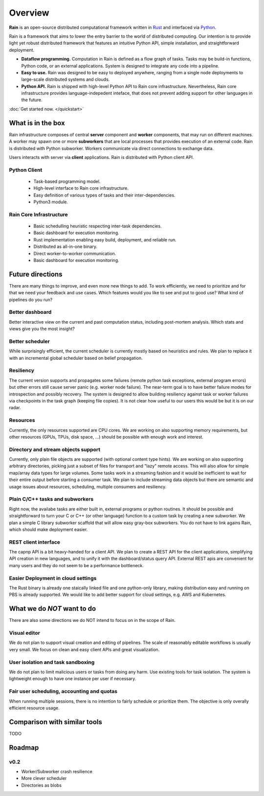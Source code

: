 Overview
********

**Rain** is an open-source distributed computational framework written in Rust_
and interfaced via Python_.

.. _Rust: https://www.rust-lang.org/en-US/
.. _Python: https://www.python.org/

Rain is a framework that aims to lower the entry barrier to the world of
distributed computing. Our intention is to provide light yet robust distributed
framework that features an intuitive Python API, simple installation, and
straightforward deployment.

* **Dataflow programming.** Computation in Rain is defined as a flow graph of
  tasks. Tasks may be build-in functions, Python code, or an external
  applications. System is designed to integrate any code into a pipeline.

* **Easy to use.** Rain was designed to be easy to deployed anywhere, ranging
  from a single node deployments to large-scale distributed systems and clouds.

* **Python API.** Rain is shipped with high-level Python API to Rain core infrastructure.
  Nevertheless, Rain core infrastructure provides language-indepedent
  inteface, that does not prevent adding support for other languages in
  the future.


:doc:`Get started now. </quickstart>`

What is in the box
==================

Rain infrastructure composes of central **server** component and **worker**
components, that may run on different machines. A worker may spawn one or more
**subworkers** that are local processes that provides execution of an external
code. Rain is distributed with Python subworker. Workers communicate via
direct connections to exchange data.

Users interacts with server via
**client** applications. Rain is distributed with Python client API.


.. figure:: imgs/arch.svg
   :alt: Connection between basic compoenents of Rain


Python Client
-------------

   * Task-based programming model.
   * High-level interface to Rain core infrastructure.
   * Easy definition of various types of tasks and their inter-dependencies.
   * Python3 module.

Rain Core Infrastructure
------------------------

   * Basic schedulling heuristic respecting inter-task dependencies.
   * Basic dashboard for execution monitoring.
   * Rust implementation enabling easy build, deployment, and reliable run.
   * Distributed as all-in-one binary.
   * Direct worker-to-worker communication.
   * Basic dashboard for execution monitoring.


Future directions
=================

There are many things to improve, and even more new things to add. To work
efficiently, we need to prioritize and for that we need your feedback and use
cases. Which features would you like to see and put to good use? What kind of
pipelines do you run?


Better dashboard
----------------

Better interactive view on the current and past computation status, including
post-mortem analysis. Which stats and views give you the most insight?


Better scheduler
----------------

While surprisingly efficient, the current scheduler is currently mostly based on
heuristics and rules. We plan to replace it with an incremental global scheduler
based on belief propagation.


Resiliency
----------

The current version supports and propagates some failures (remote python task
exceptions, external program errors) but other errors still cause server panic
(e.g. worker node failure). The near-term goal is to have better failure modes
for introspection and possibly recovery. The system is designed to allow
building resiliency against task or worker failures via checkpoints in the task
graph (keeping file copies). It is not clear how useful to our users this would
be but it is on our radar.

Resources
---------

Currently, the only resources supported are CPU cores. We are working on also
supporting memory requirements, but other resources (GPUs, TPUs, disk space,
...) should be possible with enough work and interest.


Directory and stream objects support
------------------------------------

Currently, only plain file objects are supported (with optional content type
hints). We are working on also supporting arbitrary directories, picking just a
subset of files for transport and "lazy" remote access. This will also allow for
simple map/array data types for large volumes. Some tasks work in a streaming
fashion and it would be inefficient to wait for their entire output before
starting a consumer task. We plan to include streaming data objects but there
are semantic and usage issues about resources, scheduling, multiple consumers
and resiliency.


Plain C/C++ tasks and subworkers
--------------------------------

Right now, the availabe tasks are either built in, external programs or python
routines. It should be possible and straightforward to turn your C or C++ (or
other language) function to a custom task by creating a new subworker. We plan a
simple C library subworker scaffold that will allow easy gray-box subworkers.
You do not have to link agains Rain, which should make deployment easier.


REST client interface
---------------------

The capnp API is a bit heavy-handed for a client API. We plan to create a REST
API for the client applications, simplifying API creation in new languages, and
to unify it with the dashboard/status query API. External REST apis are
convenient for many users and they do not seem to be a performance bottleneck.


Easier Deployment in cloud settings
-----------------------------------

The Rust binary is already one staically linked file and one python-only
library, making distribution easy and running on PBS is already supported. We
would like to add better support for cloud settings, e.g. AWS and Kubernetes.


What we do *NOT* want to do
===========================

There are also some directions we do NOT intend to focus on in the scope of Rain.

Visual editor
-------------

We do not plan to support visual creation and editing of pipelines. The scale of
reasonably editable workflows is usually very small. We focus on clean and easy
client APIs and great visualization.

User isolation and task sandboxing
----------------------------------

We do not plan to limit malicious users or tasks from doing any harm. Use
existing tools for task isolation. The system is lightweight enough to have one
instance per user if necessary.

Fair user scheduling, accounting and quotas
-------------------------------------------

When running multiple sessions, there is no intention to fairly schedule or
prioritize them. The objective is only overally efficient resource usage.


Comparison with similar tools
=============================

TODO

Roadmap
=======

v0.2
----

* Worker/Subworker crash resilience
* More clever scheduler
* Directories as blobs
